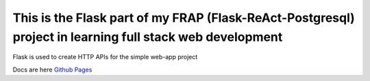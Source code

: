 This is the Flask part of my FRAP (Flask-ReAct-Postgresql) project in learning full stack web development
=========================================================================================================

Flask is used to create HTTP APIs for the simple web-app project

Docs are here `Github Pages <https://jkoh0024.github.io/FRAP_flask/>`_
